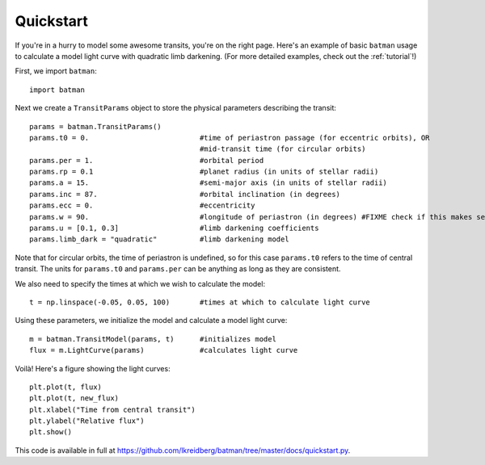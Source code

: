 .. _quickstart:

Quickstart
============
If you're in a hurry to model some awesome transits, you're on the right page.  Here's an example of basic ``batman`` usage to calculate a model light curve with quadratic limb darkening.  (For more detailed examples, check out the :ref:`tutorial`!)

First, we import ``batman``:

::

	import batman

Next we create a ``TransitParams`` object to store the physical parameters describing the transit:

::

	params = batman.TransitParams()
	params.t0 = 0. 				#time of periastron passage (for eccentric orbits), OR
						#mid-transit time (for circular orbits)
	params.per = 1.				#orbital period	
	params.rp = 0.1				#planet radius (in units of stellar radii)
	params.a = 15.				#semi-major axis (in units of stellar radii)
	params.inc = 87.			#orbital inclination (in degrees)	
	params.ecc = 0.				#eccentricity	
	params.w = 90.				#longitude of periastron (in degrees) #FIXME check if this makes sense
	params.u = [0.1, 0.3] 	      	        #limb darkening coefficients
	params.limb_dark = "quadratic"          #limb darkening model

Note that for circular orbits, the time of periastron is undefined, so for this case ``params.t0`` refers to the time of central transit.  The units for ``params.t0`` and ``params.per`` can be anything as long as they are consistent.

We also need to specify the times at which we wish to calculate the model:

::

	t = np.linspace(-0.05, 0.05, 100)    	#times at which to calculate light curve	

Using these parameters, we initialize the model and calculate a model light curve: 

::

	m = batman.TransitModel(params, t)      #initializes model
	flux = m.LightCurve(params)	        #calculates light curve


Voilà!  Here's a figure showing the light curves:

::

	plt.plot(t, flux)
	plt.plot(t, new_flux)
	plt.xlabel("Time from central transit")
	plt.ylabel("Relative flux")
	plt.show()


.. image:: lc.png

This code is available in full at https://github.com/lkreidberg/batman/tree/master/docs/quickstart.py.


